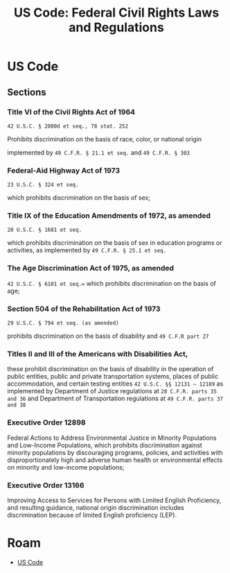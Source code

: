 :PROPERTIES:
:ID:       ef56dfc8-873f-4971-874e-85de1dc177ef
:END:
#+TITLE: US Code: Federal Civil Rights Laws and Regulations
#+CATEGORY: slips
#+TAGS:  

* US Code
** Sections

*** Title VI of the Civil Rights Act of 1964

=42 U.S.C. § 2000d et seq., 78 stat. 252=

Prohibits discrimination on the basis of race, color, or national origin

implemented by =49 C.F.R. § 21.1 et seq.= and =49 C.F.R. § 303=

*** Federal-Aid Highway Act of 1973

=23 U.S.C. § 324 et seq.=

which prohibits discrimination on the basis of sex;

*** Title IX of the Education Amendments of 1972, as amended

=20 U.S.C. § 1681 et seq.=

which prohibits discrimination on the basis of sex in education programs or
activities, as implemented by =49 C.F.R. § 25.1 et seq.=

*** The Age Discrimination Act of 1975, as amended

=42 U.S.C. § 6101 et seq.==
which prohibits discrimination on the basis of age;

*** Section 504 of the Rehabilitation Act of 1973

=29 U.S.C. § 794 et seq. (as amended)=

prohibits discrimination on the basis of disability and =49 C.F.R part 27=

*** Titles II and III of the Americans with Disabilities Act,

these prohibit discrimination on the basis of disability in the operation of
public entities, public and private transportation systems, places of public
accommodation, and certain testing entities =42 U.S.C. §§ 12131 – 12189= as
implemented by Department of Justice regulations at =28 C.F.R. parts 35 and 36=
and Department of Transportation regulations at =49 C.F.R. parts 37 and 38=

*** Executive Order 12898

Federal Actions to Address Environmental Justice in Minority Populations and
Low-Income Populations, which prohibits discrimination against minority
populations by discouraging programs, policies, and activities with
disproportionately high and adverse human health or environmental effects on
minority and low-income populations;

*** Executive Order 13166

Improving Access to Services for Persons with Limited
English Proficiency, and resulting guidance, national origin discrimination
includes discrimination because of limited English proficiency (LEP).
 
* Roam
+ [[id:0e36af9c-a6ef-45ef-8940-b8ca1108b193][US Code]]
